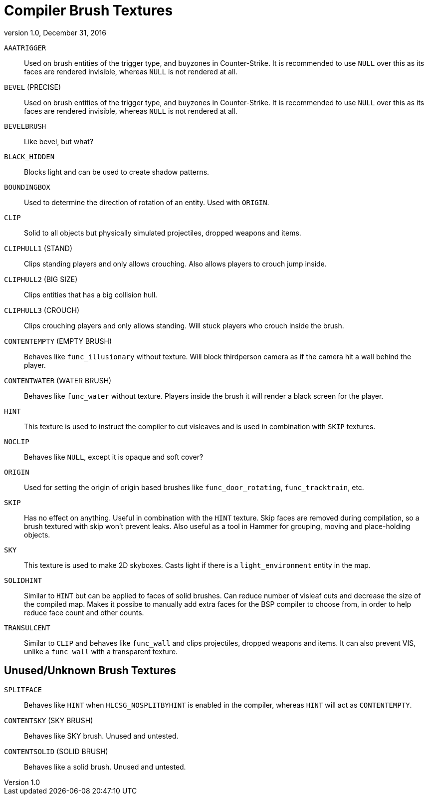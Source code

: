 = Compiler Brush Textures
:revdate:   December 31, 2016
:revnumber: 1.0

[[AAATRIGGER]]
`AAATRIGGER`::
Used on brush entities of the trigger type, and buyzones in Counter-Strike. It is recommended to use `NULL` over this as its faces are rendered invisible, whereas `NULL` is not rendered at all.

[[BEVEL]]
`BEVEL` (PRECISE)::
    Used on brush entities of the trigger type, and buyzones in Counter-Strike. It is recommended to use `NULL` over this as its faces are rendered invisible, whereas `NULL` is not rendered at all.

[[BEVELBRUSH]]
`BEVELBRUSH`::
    Like bevel, but what?

[[BLACK_HIDDEN]]
`BLACK_HIDDEN`::
    Blocks light and can be used to create shadow patterns.

[[BOUNDINGBOX]]
`BOUNDINGBOX`::
    Used to determine the direction of rotation of an entity. Used with `ORIGIN`.

[[CLIP]]
`CLIP`::
    Solid to all objects but physically simulated projectiles, dropped weapons and items.

[[CLIPHULL1]]
`CLIPHULL1` (STAND)::
    Clips standing players and only allows crouching. Also allows players to crouch jump inside.

[[CLIPHULL2]]
`CLIPHULL2` (BIG SIZE)::
    Clips entities that has a big collision hull.

[[CLIPHULL3]]
`CLIPHULL3` (CROUCH)::
    Clips crouching players and only allows standing. Will stuck players who crouch inside the brush.

[[CONTENTEMPTY]]
`CONTENTEMPTY` (EMPTY BRUSH)::
    Behaves like `func_illusionary` without texture. Will block thirdperson camera as if the camera hit a wall behind the player.

[[CONTENTWATER]]
`CONTENTWATER` (WATER BRUSH)::
    Behaves like `func_water` without texture. Players inside the brush it will render a black screen for the player.

[[HINT]]
`HINT`::
    This texture is used to instruct the compiler to cut visleaves and is used in combination with `SKIP` textures.

[[NOCLIP]]
`NOCLIP`::
    Behaves like `NULL`, except it is opaque and soft cover?

[[ORIGIN]]
`ORIGIN`::
    Used for setting the origin of origin based brushes like `func_door_rotating`, `func_tracktrain`, etc.

[[SKIP]]
`SKIP`::
    Has no effect on anything. Useful in combination with the `HINT` texture. Skip faces are removed during compilation, so a brush textured with skip won't prevent leaks. Also useful as a tool in Hammer for grouping, moving and place-holding objects.

[[SKY]]
`SKY`::
    This texture is used to make 2D skyboxes. Casts light if there is a `light_environment` entity in the map.

[[SOLIDHINT]]
`SOLIDHINT`::
    Similar to `HINT` but can be applied to faces of solid brushes. Can reduce number of visleaf cuts and decrease the size of the compiled map. Makes it possibe to manually add extra faces for the BSP compiler to choose from, in order to help reduce face count and other counts.

[[TRANSLUCENT]]
`TRANSULCENT`::
    Similar to `CLIP` and behaves like `func_wall` and clips projectiles, dropped weapons and items. It can also prevent VIS, unlike a `func_wall` with a transparent texture.

== Unused/Unknown Brush Textures

[[SPLITFACE]]
`SPLITFACE`::
    Behaves like `HINT` when `HLCSG_NOSPLITBYHINT` is enabled in the compiler, whereas `HINT` will act as `CONTENTEMPTY`.

[[CONTENTSKY]]
`CONTENTSKY` (SKY BRUSH)::
    Behaves like SKY brush. Unused and untested.

[[CONTENTSOLID]]
`CONTENTSOLID` (SOLID BRUSH)::
    Behaves like a solid brush. Unused and untested.
